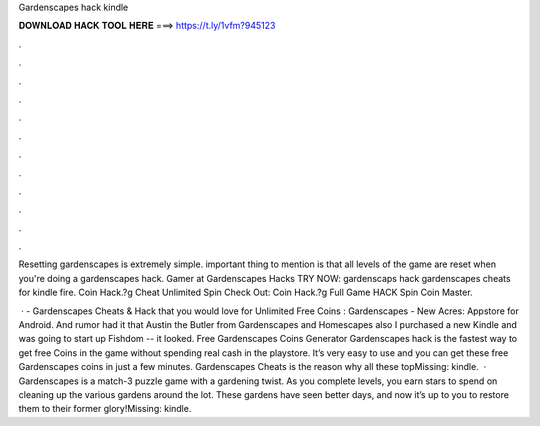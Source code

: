 Gardenscapes hack kindle



𝐃𝐎𝐖𝐍𝐋𝐎𝐀𝐃 𝐇𝐀𝐂𝐊 𝐓𝐎𝐎𝐋 𝐇𝐄𝐑𝐄 ===> https://t.ly/1vfm?945123



.



.



.



.



.



.



.



.



.



.



.



.

Resetting gardenscapes is extremely simple. important thing to mention is that all levels of the game are reset when you're doing a gardenscapes hack. Gamer at Gardenscapes Hacks TRY NOW: gardenscaps hack gardenscapes cheats for kindle fire. Coin  Hack.?g Cheat Unlimited Spin Check Out:  Coin  Hack.?g Full Game HACK Spin Coin Master.

 · - Gardenscapes Cheats & Hack that you would love for Unlimited Free Coins : Gardenscapes - New Acres: Appstore for Android. And rumor had it that Austin the Butler from Gardenscapes and Homescapes also I purchased a new Kindle and was going to start up Fishdom -- it looked. Free Gardenscapes Coins Generator  Gardenscapes hack is the fastest way to get free Coins in the game without spending real cash in the playstore. It’s very easy to use and you can get these free Gardenscapes coins in just a few minutes. Gardenscapes Cheats is the reason why all these topMissing: kindle.  · Gardenscapes is a match-3 puzzle game with a gardening twist. As you complete levels, you earn stars to spend on cleaning up the various gardens around the lot. These gardens have seen better days, and now it’s up to you to restore them to their former glory!Missing: kindle.
